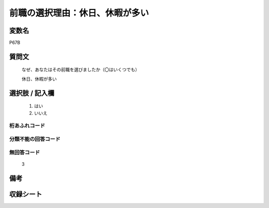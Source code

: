 .. title:: P67B
.. rst-class:: item
====================================================================================================
前職の選択理由：休日、休暇が多い
====================================================================================================

.. rst-class:: varname
変数名
==================

P67B

.. rst-class:: question
質問文
==================


   なぜ、あなたはその前職を選びましたか（〇はいくつでも）


   休日、休暇が多い



.. rst-class:: answer
選択肢 / 記入欄
======================

  
     1. はい
  
     2. いいえ
  



.. rst-class:: overflow
桁あふれコード
-------------------------------
  


.. rst-class:: not_available
分類不能の回答コード
-------------------------------------
  


.. rst-class:: not_available
無回答コード
-------------------------------------
  3


.. rst-class:: bikou
備考
==================



.. rst-class:: include_sheet
収録シート
=======================================
.. hlist::
   :columns: 3
   
   
   * p1_1
   
   * p5b_1
   
   * p11c_1
   
   * p16d_1
   
   * p21e_1
   
   


.. index:: P67B